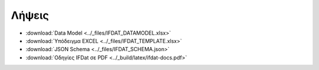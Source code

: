 Λήψεις
======

* :download:`Data Model <../_files/IFDAT_DATAMODEL.xlsx>`
* :download:`Υπόδειγμα EXCEL <../_files/IFDAT_TEMPLATE.xlsx>`
* :download:`JSON Schema <../_files/IFDAT_SCHEMA.json>`
* :download:`Οδηγίες IFDat σε PDF <../_build/latex/ifdat-docs.pdf>`
